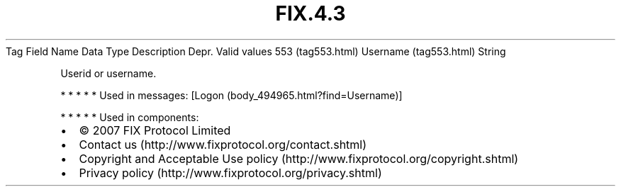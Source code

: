 .TH FIX.4.3 "" "" "Tag #553"
Tag
Field Name
Data Type
Description
Depr.
Valid values
553 (tag553.html)
Username (tag553.html)
String
.PP
Userid or username.
.PP
   *   *   *   *   *
Used in messages:
[Logon (body_494965.html?find=Username)]
.PP
   *   *   *   *   *
Used in components:

.PD 0
.P
.PD

.PP
.PP
.IP \[bu] 2
© 2007 FIX Protocol Limited
.IP \[bu] 2
Contact us (http://www.fixprotocol.org/contact.shtml)
.IP \[bu] 2
Copyright and Acceptable Use policy (http://www.fixprotocol.org/copyright.shtml)
.IP \[bu] 2
Privacy policy (http://www.fixprotocol.org/privacy.shtml)
